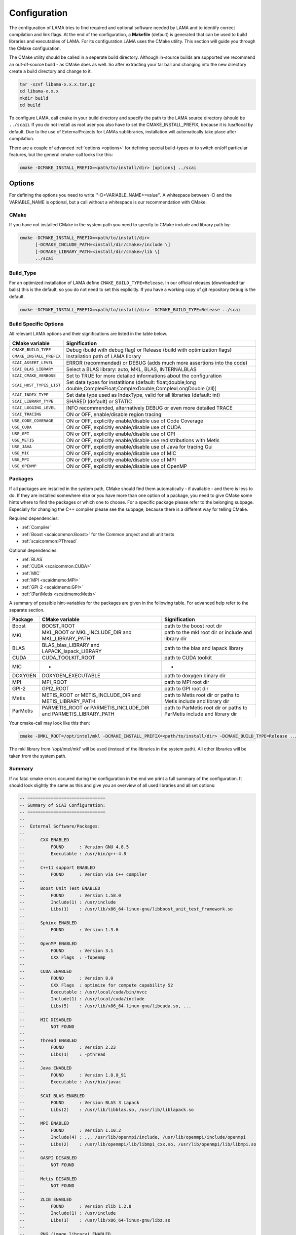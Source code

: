 .. _configuration:

Configuration
-------------

The configuration of LAMA tries to find required and optional software needed by LAMA and to identify correct compilation and link flags. At the end of the configuration, a **Makefile** (default) is generated that can be used to build libraries and executables of LAMA. For its configuration LAMA uses the CMake utility. This section will guide you through the CMake configuration.

.. or **Visual Studio project**

.. The following steps are for generating Makefiles under Linux. For the creation of a Visual Studio project under Windows see :doc:`here <windowsTipps>`.

The CMake utility should be called in a seperate build directory. Although in-source builds are supported we recommend an out-of-source build - as CMake does as well. So after extracting your tar ball and changing into the new directory create a build directory and change to it.

.. code-block:: bash

   tar -xzvf libama-x.x.x.tar.gz
   cd libama-x.x.x
   mkdir build
   cd build

To configure LAMA, call ``cmake`` in your build directory and specify the path to the LAMA source directory (should be ``../scai``). If you do not install as root user you also have to set the CMAKE_INSTALL_PREFIX, because it is /usr/local by default. Due to the use of ExternalProjects for LAMAs sublibraries, installation will automatically take place after compilation.

There are a couple of advanced :ref:`options <options>` for defining special build-types or to switch on/off particular features, but the general cmake-call looks like this:

.. code-block:: bash

   cmake -DCMAKE_INSTALL_PREFIX=<path/to/install/dir> [options] ../scai

.. _options:

Options
^^^^^^^

For defining the options you need to write ''-D<VARIABLE_NAME>=value''. A whitespace between -D and the VARIABLE_NAME is optional, but a call without a whitespace is our recommendation with CMake.

CMake
"""""

If you have not installed CMake in the system path you need to specify to CMake include and library path by:

.. code-block:: bash

   cmake -DCMAKE_INSTALL_PREFIX=<path/to/install/dir>
         [-DCMAKE_INCLUDE_PATH=<install/dir/cmake>/include \]
         [-DCMAKE_LIBRARY_PATH=<install/dir/cmake>/lib \]
         ../scai

Build_Type
""""""""""

For an optimized installation of LAMA define ``CMAKE_BUILD_TYPE=Release``. In our official releases (downloaded tar balls) this is the default, so you do not need to set this explicitly. If you have a working copy of git repository ``Debug`` is the default.

.. code-block:: bash

   cmake -DCMAKE_INSTALL_PREFIX=<path/to/install/dir> -DCMAKE_BUILD_TYPE=Release ../scai

Build Specific Options
""""""""""""""""""""""

All relevant LAMA options and their significations are listed in the table below. 

=========================      ======================================================================================
CMake variable                 Signification
=========================      ======================================================================================
``CMAKE_BUILD_TYPE``           Debug (build with debug flag) or Release (build with optimization flags)
``CMAKE_INSTALL_PREFIX``       Installation path of LAMA library
``SCAI_ASSERT_LEVEL``          ERROR (recommended) or DEBUG (adds much more assertions into the code)
``SCAI_BLAS_LIBRARY``          Select a BLAS library: auto, MKL, BLAS, INTERNALBLAS
``SCAI_CMAKE_VERBOSE``         Set to TRUE for more detailed informations about the configuration
``SCAI_HOST_TYPES_LIST``       Set data types for instatitions
                               (default: float;double;long double;ComplexFloat;ComplexDouble;ComplexLongDouble (all))
``SCAI_INDEX_TYPE``            Set data type used as IndexType, valid for all libraries (default: int)
``SCAI_LIBRARY_TYPE``          SHARED (default) or STATIC
``SCAI_LOGGING_LEVEL``         INFO recommended, alternatively DEBUG or even more detailed TRACE
``SCAI_TRACING``               ON or OFF, enable/disable region tracing
``USE_CODE_COVERAGE``          ON or OFF, explicitly enable/disable use of Code Coverage
``USE_CUDA``                   ON or OFF, explicitly enable/disable use of CUDA
``USE_GPI``                    ON or OFF, explicitly enable/disable use of GPI
``USE_METIS``                  ON or OFF, explicitly enable/disable use redistributions with Metis
``USE_JAVA``                   ON or OFF, explicitly enable/disable use of Java for tracing Gui
``USE_MIC``                    ON or OFF, explicitly enable/disable use of MIC
``USE_MPI``                    ON or OFF, explicitly enable/disable use of MPI
``USE_OPENMP``                 ON or OFF, explicitly enable/disable use of OpenMP
=========================      ======================================================================================

.. USE_SCALAPACK            "ON or OFF, explicitly enable/disable use of SCALAPACK"
.. SCAI_ADDITIONAL_LINK_LIBRARIES "Paths to libraries that should be linked to lama, separated by ;"
.. SCAI_ADDITIONAL_LINK_FLAGS "Additional linker Flags"

Packages
""""""""

If all packages are installed in the system path, CMake should find them automatically - if available - and there is less to do. If they are installed somewhere else or you have more than one option of a package, you need to give CMake some hints where to find the packages or which one to choose. For a specific package please refer to the belonging subpage. Especially for changing the C++ compiler please see the subpage, because there is a different way for telling CMake.

Required dependencies:

* :ref:`Compiler`
* :ref:`Boost <scaicommon:Boost>` for the Common project and all unit tests 
* :ref:`scaicommon:PThread`

Optional dependencies:

* :ref:`BLAS`
* :ref:`CUDA <scaicommon:CUDA>`
* :ref:`MIC`
* :ref:`MPI <scaidmemo:MPI>`
* :ref:`GPI-2 <scaidmemo:GPI>`
* :ref:`(Par)Metis <scaidmemo:Metis>`

A summary of possible hint-variables for the packages are given in the following table. For advanced help refer to the separate section.

========== ================================================================  ===========================================================================
Package    CMake variable                                                    Signification
========== ================================================================  ===========================================================================
Boost      BOOST_ROOT                                                        path to the boost root dir
MKL        MKL_ROOT or MKL_INCLUDE_DIR and MKL_LIBRARY_PATH                  path to the mkl root dir or include and library dir
BLAS       BLAS_blas_LIBRARY and LAPACK_lapack_LIBRARY                       path to the blas and lapack library
CUDA       CUDA_TOOLKIT_ROOT                                                 path to CUDA toolkit
MIC        -                                                                 -
DOXYGEN    DOXYGEN_EXECUTABLE                                                path to doxygen binary dir
MPI        MPI_ROOT                                                          path to MPI root dir
GPI-2      GPI2_ROOT                                                         path to GPI root dir
Metis      METIS_ROOT or METIS_INCLUDE_DIR and METIS_LIBRARY_PATH            path to Metis root dir or paths to Metis include and library dir
ParMetis   PARMETIS_ROOT or PARMETIS_INCLUDE_DIR and PARMETIS_LIBRARY_PATH   path to ParMetis root dir or paths to ParMetis include and library dir
========== ================================================================  ===========================================================================

..   "experimental", ,
..   "OpenCL", "OPENCL_ROOT or OPENCL_INCLUDE_DIR and OPENCL_LIBRARY_PATH", "path to OpenCL root dir or paths to OpenCL include and library dir"

Your cmake-call may look like this then:

.. code-block:: bash

   cmake -DMKL_ROOT=/opt/intel/mkl -DCMAKE_INSTALL_PREFIX=<path/to/install/dir> -DCMAKE_BUILD_TYPE=Release ../src

The mkl library from '/opt/intel/mkl' will be used (instead of the libraries in the system path). All other libraries will be taken from the system path. 

Summary
"""""""

If no fatal cmake errors occured during the configuration in the end we print a full summary of the configuration. It should look slightly the same as this and give you an overview of all used libraries and all set options:

.. code-block:: none

   -- ==============================
   -- Summary of SCAI Configuration:
   -- ==============================
   -- 
   --  External Software/Packages:
   -- 
   --      CXX ENABLED
   --          FOUND      : Version GNU 4.8.5
   --          Executable : /usr/bin/g++-4.8
   --  
   --      C++11 support ENABLED
   --          FOUND      : Version via C++ compiler
   --  
   --      Boost Unit Test ENABLED
   --          FOUND      : Version 1.58.0
   --          Include(1) : /usr/include
   --          Libs(1)    : /usr/lib/x86_64-linux-gnu/libboost_unit_test_framework.so
   --  
   --      Sphinx ENABLED
   --          FOUND      : Version 1.3.6
   --  
   --      OpenMP ENABLED
   --          FOUND      : Version 3.1
   --          CXX Flags  : -fopenmp
   --  
   --      CUDA ENABLED
   --          FOUND      : Version 8.0
   --          CXX Flags  : optimize for compute capability 52
   --          Executable : /usr/local/cuda/bin/nvcc
   --          Include(1) : /usr/local/cuda/include
   --          Libs(5)    : /usr/lib/x86_64-linux-gnu/libcuda.so, ...
   --  
   --      MIC DISABLED
   --          NOT FOUND
   --  
   --      Thread ENABLED
   --          FOUND      : Version 2.23
   --          Libs(1)    : -pthread
   --  
   --      Java ENABLED
   --          FOUND      : Version 1.8.0_91
   --          Executable : /usr/bin/javac
   --  
   --      SCAI BLAS ENABLED
   --          FOUND      : Version BLAS 3 Lapack 
   --          Libs(2)    : /usr/lib/libblas.so, /usr/lib/liblapack.so
   --  
   --      MPI ENABLED
   --          FOUND      : Version 1.10.2
   --          Include(4) : .., /usr/lib/openmpi/include, /usr/lib/openmpi/include/openmpi
   --          Libs(2)    : /usr/lib/openmpi/lib/libmpi_cxx.so, /usr/lib/openmpi/lib/libmpi.so
   --  
   --      GASPI DISABLED
   --          NOT FOUND
   --  
   --      Metis DISABLED
   --          NOT FOUND
   --  
   --      ZLIB ENABLED
   --          FOUND      : Version zlib 1.2.8
   --          Include(1) : /usr/include
   --          Libs(1)    : /usr/lib/x86_64-linux-gnu/libz.so
   --  
   --      PNG (image library) ENABLED
   --          FOUND      : Version 1.2.54
   --          Include(2) : /usr/include, /usr/include
   --          Libs(2)    : /usr/lib/x86_64-linux-gnu/libpng.so, /usr/lib/x86_64-linux-gnu/libz.so
   --  
   --      Doyxgen ENABLED
   --          FOUND      : Version 1.8.11
   --          Executable : /usr/bin/doxygen
   --  
   --  SCAI lama_all Version 2.2.0
   -- 
   --  Set SCAI modules    : lama
   --  Used SCAI modules   : common, logging, tracing, .., dmemo, lama
   --  Unused SCAI modules : solver
   -- 
   --  Build Type          : Debug
   --  Library Type        : SHARED
   --  Numeric Types       : float, double, long double, ComplexFloat, ComplexDouble, ComplexLongDouble
   --  IndexType           : int
   --  ASSERT Level        : DEBUG ( -DSCAI_ASSERT_LEVEL_DEBUG )
   --  LOG Level           : DEBUG ( -DSCAI_LOGGING_LEVEL_DEBUG )
   --  TRACING             : ON ( -DSCAI_TRACING_ON )
   --  CODE COVERAGE       : OFF
   -- 
   -- Configuring done
   -- Generating done
   -- Build files have been written to: [your_build_dir]

External software packages that are not found might reduce the functionality. Building tests or
documentation will be disabled during the build process if the corresponding functionality
is not available. Other missing packages reduces the runtime functionilty of LAMA.

Change
""""""

You may also change some of the configuration by calling ``ccmake`` in the build directory:

.. code-block:: bash

   ccmake .

It will show you the advanced LAMA configuration definitions first, after toggeling (t) you can view all settings.

Alternatively you can do your changes working with the cmake curses gui or by a second cmake-call. 

NOTE: For changing the C++ compiler start with an empty (!) build directory, otherwise CMake would skip essential tests.

Additional Information
^^^^^^^^^^^^^^^^^^^^^^

More information about useful CMake variables can be found in the |CMake_Wiki|.

.. |CMake_Wiki| raw:: html

  <a href="http://www.cmake.org/Wiki/CMake_Useful_Variables" target="_blank">CMake Wiki</a>

